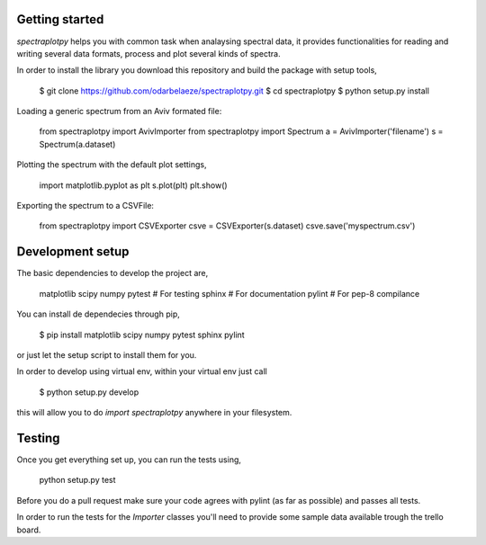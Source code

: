 Getting started
---------------

*spectraplotpy* helps you with common task when analaysing spectral data,
it provides functionalities for reading and writing several data formats,
process and plot several kinds of spectra.

In order to install the library you download this repository and build the
package with setup tools,

    $ git clone https://github.com/odarbelaeze/spectraplotpy.git
    $ cd spectraplotpy
    $ python setup.py install

Loading a generic spectrum from an Aviv formated file:

    from spectraplotpy import AvivImporter
    from spectraplotpy import Spectrum
    a = AvivImporter('filename')
    s = Spectrum(a.dataset)

Plotting the spectrum with the default plot settings,

    import matplotlib.pyplot as plt
    s.plot(plt)
    plt.show()

Exporting the spectrum to a CSVFile:

    from spectraplotpy import CSVExporter
    csve = CSVExporter(s.dataset)
    csve.save('myspectrum.csv')


Development setup
-----------------

The basic dependencies to develop the project are,

    matplotlib
    scipy
    numpy
    pytest # For testing
    sphinx # For documentation
    pylint # For pep-8 compilance

You can install de dependecies through pip,

    $ pip install matplotlib scipy numpy pytest sphinx pylint

or just let the setup script to install them for you.

In order to develop using virtual env, within your virtual env just call

    $ python setup.py develop

this will allow you to do `import spectraplotpy` anywhere in your filesystem.

Testing
-------

Once you get everything set up, you can run the tests using,

    python setup.py test

Before you do a pull request make sure your code agrees with pylint
(as far as possible) and passes all tests.

In order to run the tests for the `Importer` classes you'll need to
provide some sample data available trough the trello board.

